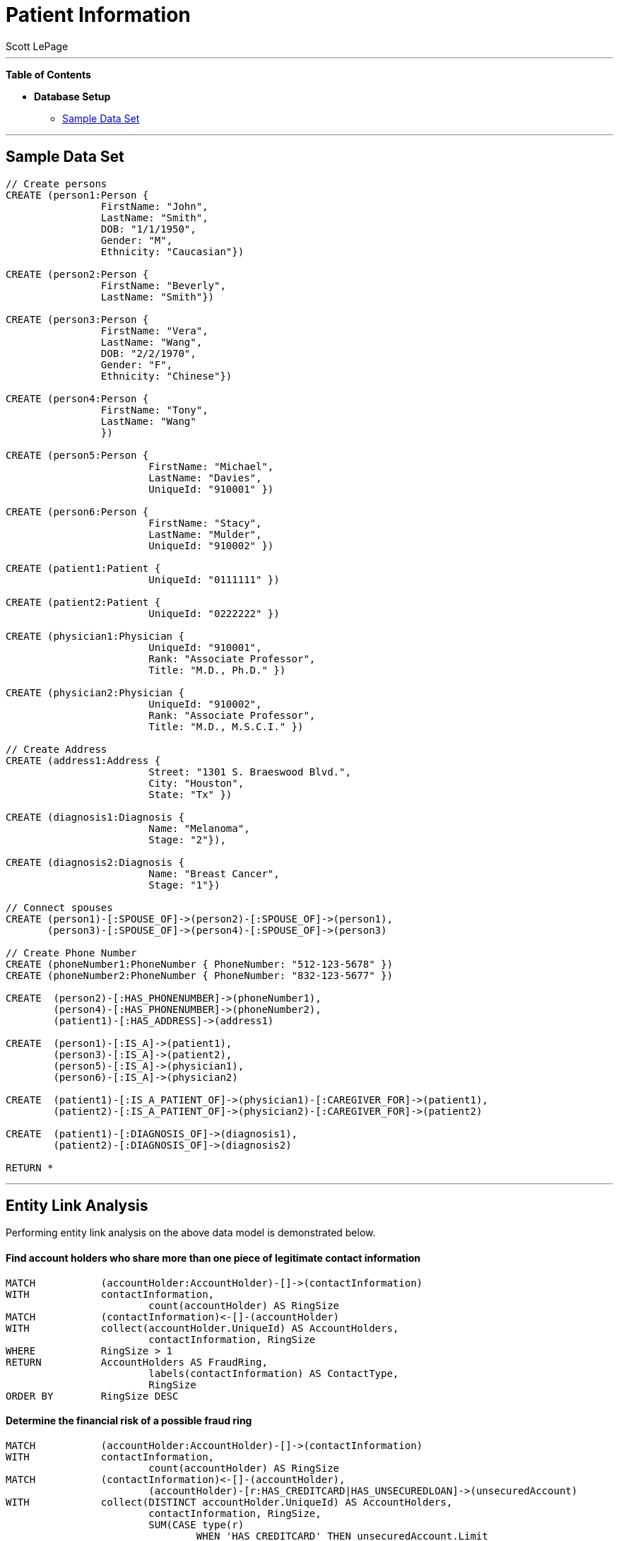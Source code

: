 
= Patient Information
:neo4j-version: 2.0.0-RC1
:author: Scott LePage
:tags: domain:healthcare, use-case:patient information


'''

*Table of Contents*

* *Database Setup*
** <<sample_data_set, Sample Data Set>>

'''

== Sample Data Set

//setup
[source,cypher]
----

// Create persons
CREATE (person1:Person { 
       		FirstName: "John", 
       		LastName: "Smith", 
       		DOB: "1/1/1950",
       		Gender: "M",
       		Ethnicity: "Caucasian"})
       		
CREATE (person2:Person { 
       		FirstName: "Beverly", 
       		LastName: "Smith"}) 

CREATE (person3:Person { 
		FirstName: "Vera", 
		LastName: "Wang",
       		DOB: "2/2/1970",
       		Gender: "F",
       		Ethnicity: "Chinese"}) 
		
CREATE (person4:Person { 
       		FirstName: "Tony", 
       		LastName: "Wang" 
       		}) 
       		
CREATE (person5:Person { 
			FirstName: "Michael", 
			LastName: "Davies", 
			UniqueId: "910001" }) 
			
CREATE (person6:Person { 
			FirstName: "Stacy", 
			LastName: "Mulder", 
			UniqueId: "910002" })

CREATE (patient1:Patient {
       			UniqueId: "0111111" })
       			
CREATE (patient2:Patient {
       			UniqueId: "0222222" })
			
CREATE (physician1:Physician { 
			UniqueId: "910001",
			Rank: "Associate Professor",
			Title: "M.D., Ph.D." })
			
CREATE (physician2:Physician { 
			UniqueId: "910002",
			Rank: "Associate Professor",
			Title: "M.D., M.S.C.I." })

// Create Address
CREATE (address1:Address { 
			Street: "1301 S. Braeswood Blvd.", 
			City: "Houston", 
			State: "Tx" })
			
CREATE (diagnosis1:Diagnosis { 
			Name: "Melanoma", 
			Stage: "2"}),
			
CREATE (diagnosis2:Diagnosis { 
			Name: "Breast Cancer", 
			Stage: "1"})

// Connect spouses
CREATE (person1)-[:SPOUSE_OF]->(person2)-[:SPOUSE_OF]->(person1), 
       (person3)-[:SPOUSE_OF]->(person4)-[:SPOUSE_OF]->(person3)

// Create Phone Number
CREATE (phoneNumber1:PhoneNumber { PhoneNumber: "512-123-5678" })
CREATE (phoneNumber2:PhoneNumber { PhoneNumber: "832-123-5677" })

CREATE 	(person2)-[:HAS_PHONENUMBER]->(phoneNumber1), 
       	(person4)-[:HAS_PHONENUMBER]->(phoneNumber2),
       	(patient1)-[:HAS_ADDRESS]->(address1)
       
CREATE 	(person1)-[:IS_A]->(patient1),
	(person3)-[:IS_A]->(patient2),
	(person5)-[:IS_A]->(physician1),
	(person6)-[:IS_A]->(physician2)
	
CREATE 	(patient1)-[:IS_A_PATIENT_OF]->(physician1)-[:CAREGIVER_FOR]->(patient1),
	(patient2)-[:IS_A_PATIENT_OF]->(physician2)-[:CAREGIVER_FOR]->(patient2)
	
CREATE 	(patient1)-[:DIAGNOSIS_OF]->(diagnosis1),
	(patient2)-[:DIAGNOSIS_OF]->(diagnosis2)

RETURN *
----

//graph

'''

== Entity Link Analysis

Performing entity link analysis on the above data model is demonstrated below.

==== Find account holders who share more than one piece of legitimate contact information

[source,cypher]
----
MATCH 		(accountHolder:AccountHolder)-[]->(contactInformation) 
WITH 		contactInformation, 
			count(accountHolder) AS RingSize 
MATCH 		(contactInformation)<-[]-(accountHolder) 
WITH 		collect(accountHolder.UniqueId) AS AccountHolders, 
			contactInformation, RingSize
WHERE 		RingSize > 1 
RETURN 		AccountHolders AS FraudRing, 
			labels(contactInformation) AS ContactType, 
			RingSize
ORDER BY 	RingSize DESC
----

//output
//table

==== Determine the financial risk of a possible fraud ring

[source,cypher]
----
MATCH 		(accountHolder:AccountHolder)-[]->(contactInformation) 
WITH 		contactInformation, 
			count(accountHolder) AS RingSize 
MATCH 		(contactInformation)<-[]-(accountHolder), 
			(accountHolder)-[r:HAS_CREDITCARD|HAS_UNSECUREDLOAN]->(unsecuredAccount)
WITH 		collect(DISTINCT accountHolder.UniqueId) AS AccountHolders, 
			contactInformation, RingSize,
			SUM(CASE type(r)
				WHEN 'HAS_CREDITCARD' THEN unsecuredAccount.Limit
				WHEN 'HAS_UNSECUREDLOAN' THEN unsecuredAccount.Balance
				ELSE 0
			END) as FinancialRisk
WHERE 		RingSize > 1
RETURN 		AccountHolders AS FraudRing, 
			labels(contactInformation) AS ContactType, 
			RingSize, 
			round(FinancialRisk) as FinancialRisk
ORDER BY 	FinancialRisk DESC
----

//output
//table
